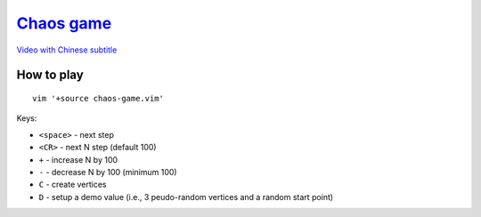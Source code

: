 ===============================================================================
`Chaos game <https://www.youtube.com/watch?v=kbKtFN71Lfs>`_
===============================================================================
`Video with Chinese subtitle <https://www.youtube.com/watch?v=kfXl5fsVBVY>`_


How to play
-------------------------------------------------------------------------------
::

  vim '+source chaos-game.vim'


Keys:

* ``<space>`` - next step
* ``<CR>`` - next N step (default 100)
* ``+`` - increase N by 100
* ``-`` - decrease N by 100 (minimum 100)
* ``C`` - create vertices
* ``D`` - setup a demo value (i.e., 3 peudo-random vertices and a random start point)
